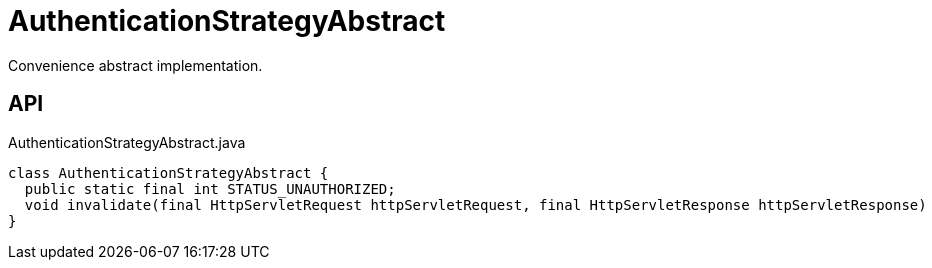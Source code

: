 = AuthenticationStrategyAbstract
:Notice: Licensed to the Apache Software Foundation (ASF) under one or more contributor license agreements. See the NOTICE file distributed with this work for additional information regarding copyright ownership. The ASF licenses this file to you under the Apache License, Version 2.0 (the "License"); you may not use this file except in compliance with the License. You may obtain a copy of the License at. http://www.apache.org/licenses/LICENSE-2.0 . Unless required by applicable law or agreed to in writing, software distributed under the License is distributed on an "AS IS" BASIS, WITHOUT WARRANTIES OR  CONDITIONS OF ANY KIND, either express or implied. See the License for the specific language governing permissions and limitations under the License.

Convenience abstract implementation.

== API

[source,java]
.AuthenticationStrategyAbstract.java
----
class AuthenticationStrategyAbstract {
  public static final int STATUS_UNAUTHORIZED;
  void invalidate(final HttpServletRequest httpServletRequest, final HttpServletResponse httpServletResponse)
}
----


